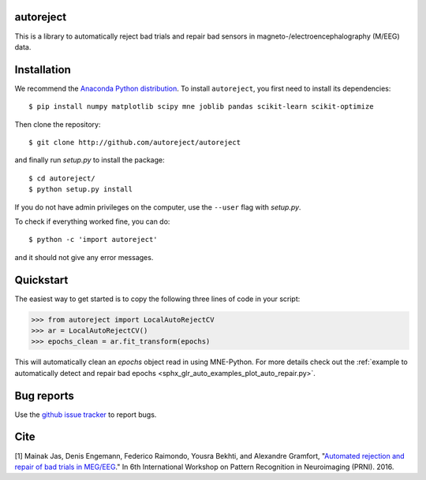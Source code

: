 .. autoreject documentation master file, created by
   sphinx-quickstart on Mon May 23 16:22:52 2016.
   You can adapt this file completely to your liking, but it should at least
   contain the root `toctree` directive.

autoreject
==========

This is a library to automatically reject bad trials and repair bad sensors in magneto-/electroencephalography (M/EEG) data.

Installation
============

We recommend the `Anaconda Python distribution <https://www.continuum.io/downloads>`_. To install ``autoreject``, you first need to install its dependencies::

	$ pip install numpy matplotlib scipy mne joblib pandas scikit-learn scikit-optimize

Then clone the repository::

	$ git clone http://github.com/autoreject/autoreject

and finally run `setup.py` to install the package::

	$ cd autoreject/
	$ python setup.py install

If you do not have admin privileges on the computer, use the ``--user`` flag
with `setup.py`.

To check if everything worked fine, you can do::

	$ python -c 'import autoreject'

and it should not give any error messages.

Quickstart
==========

The easiest way to get started is to copy the following three lines of code
in your script:

.. code:: python

	>>> from autoreject import LocalAutoRejectCV
	>>> ar = LocalAutoRejectCV()
	>>> epochs_clean = ar.fit_transform(epochs)

This will automatically clean an `epochs` object read in using MNE-Python. For more details check
out the :ref:`example to automatically detect and repair bad epochs <sphx_glr_auto_examples_plot_auto_repair.py>`.

Bug reports
===========

Use the `github issue tracker <https://github.com/autoreject/autoreject/issues>`_ to report bugs.

Cite
====

[1] Mainak Jas, Denis Engemann, Federico Raimondo, Yousra Bekhti, and Alexandre Gramfort, "`Automated rejection and repair of bad trials in MEG/EEG <https://hal.archives-ouvertes.fr/hal-01313458/document>`_."
In 6th International Workshop on Pattern Recognition in Neuroimaging (PRNI). 2016.
